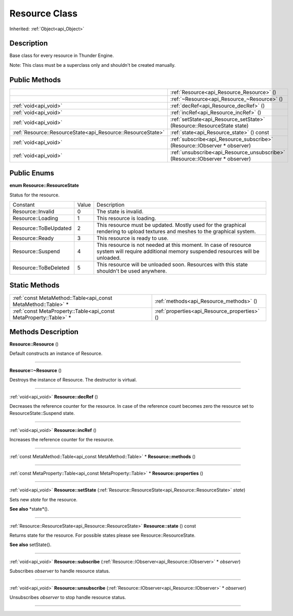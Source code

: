 .. _api_Resource:
Resource Class
================

Inherited: :ref:`Object<api_Object>`

.. _api_Resource_description:
Description
-----------

Base class for every resource in Thunder Engine.

Note: This class must be a superclass only and shouldn't be created manually.



.. _api_Resource_public:
Public Methods
--------------

+-------------------------------------------------------------+-------------------------------------------------------------------------------+
|                                                             | :ref:`Resource<api_Resource_Resource>` ()                                     |
+-------------------------------------------------------------+-------------------------------------------------------------------------------+
|                                                             | :ref:`~Resource<api_Resource_~Resource>` ()                                   |
+-------------------------------------------------------------+-------------------------------------------------------------------------------+
|                                       :ref:`void<api_void>` | :ref:`decRef<api_Resource_decRef>` ()                                         |
+-------------------------------------------------------------+-------------------------------------------------------------------------------+
|                                       :ref:`void<api_void>` | :ref:`incRef<api_Resource_incRef>` ()                                         |
+-------------------------------------------------------------+-------------------------------------------------------------------------------+
|                                       :ref:`void<api_void>` | :ref:`setState<api_Resource_setState>` (Resource::ResourceState  state)       |
+-------------------------------------------------------------+-------------------------------------------------------------------------------+
| :ref:`Resource::ResourceState<api_Resource::ResourceState>` | :ref:`state<api_Resource_state>` () const                                     |
+-------------------------------------------------------------+-------------------------------------------------------------------------------+
|                                       :ref:`void<api_void>` | :ref:`subscribe<api_Resource_subscribe>` (Resource::IObserver * observer)     |
+-------------------------------------------------------------+-------------------------------------------------------------------------------+
|                                       :ref:`void<api_void>` | :ref:`unsubscribe<api_Resource_unsubscribe>` (Resource::IObserver * observer) |
+-------------------------------------------------------------+-------------------------------------------------------------------------------+

.. _api_Resource_enums:
Public Enums
--------------

.. _api_Resource_ResourceState:
**enum Resource::ResourceState**

Status for the resource.

+-----------------------+-------+---------------------------------------------------------------------------------------------------------------------------------------------+
|              Constant | Value | Description                                                                                                                                 |
+-----------------------+-------+---------------------------------------------------------------------------------------------------------------------------------------------+
|     Resource::Invalid | 0     | The state is invalid.                                                                                                                       |
+-----------------------+-------+---------------------------------------------------------------------------------------------------------------------------------------------+
|     Resource::Loading | 1     | This resource is loading.                                                                                                                   |
+-----------------------+-------+---------------------------------------------------------------------------------------------------------------------------------------------+
| Resource::ToBeUpdated | 2     | This resource must be updated. Mostly used for the graphical rendering to upload textures and meshes to the graphical system.               |
+-----------------------+-------+---------------------------------------------------------------------------------------------------------------------------------------------+
|       Resource::Ready | 3     | This resource is ready to use.                                                                                                              |
+-----------------------+-------+---------------------------------------------------------------------------------------------------------------------------------------------+
|     Resource::Suspend | 4     | This resource is not needed at this moment. In case of resource system will require additional memory suspended resources will be unloaded. |
+-----------------------+-------+---------------------------------------------------------------------------------------------------------------------------------------------+
| Resource::ToBeDeleted | 5     | This resource will be unloaded soon. Resources with this state shouldn't be used anywhere.                                                  |
+-----------------------+-------+---------------------------------------------------------------------------------------------------------------------------------------------+



.. _api_Resource_static:
Static Methods
--------------

+-------------------------------------------------------------------+-----------------------------------------------+
|     :ref:`const MetaMethod::Table<api_const MetaMethod::Table>` * | :ref:`methods<api_Resource_methods>` ()       |
+-------------------------------------------------------------------+-----------------------------------------------+
| :ref:`const MetaProperty::Table<api_const MetaProperty::Table>` * | :ref:`properties<api_Resource_properties>` () |
+-------------------------------------------------------------------+-----------------------------------------------+

.. _api_Resource_methods:
Methods Description
-------------------

.. _api_Resource_Resource:

**Resource::Resource** ()

Default constructs an instance of Resource.

----

.. _api_Resource_~Resource:

**Resource::~Resource** ()

Destroys the instance of Resource. The destructor is virtual.

----

.. _api_Resource_decRef:

:ref:`void<api_void>`  **Resource::decRef** ()

Decreases the reference counter for the resource. In case of the reference count becomes zero the resource set to ResourceState::Suspend state.

----

.. _api_Resource_incRef:

:ref:`void<api_void>`  **Resource::incRef** ()

Increases the reference counter for the resource.

----

.. _api_Resource_methods:

:ref:`const MetaMethod::Table<api_const MetaMethod::Table>` * **Resource::methods** ()

----

.. _api_Resource_properties:

:ref:`const MetaProperty::Table<api_const MetaProperty::Table>` * **Resource::properties** ()

----

.. _api_Resource_setState:

:ref:`void<api_void>`  **Resource::setState** (:ref:`Resource::ResourceState<api_Resource::ResourceState>`  *state*)

Sets new *state* for the resource.

**See also** *state*().

----

.. _api_Resource_state:

:ref:`Resource::ResourceState<api_Resource::ResourceState>`  **Resource::state** () const

Returns state for the resource. For possible states please see Resource::ResourceState.

**See also** setState().

----

.. _api_Resource_subscribe:

:ref:`void<api_void>`  **Resource::subscribe** (:ref:`Resource::IObserver<api_Resource::IObserver>` * *observer*)

Subscribes *observer* to handle resource status.

----

.. _api_Resource_unsubscribe:

:ref:`void<api_void>`  **Resource::unsubscribe** (:ref:`Resource::IObserver<api_Resource::IObserver>` * *observer*)

Unsubscribes *observer* to stop handle resource status.

----


